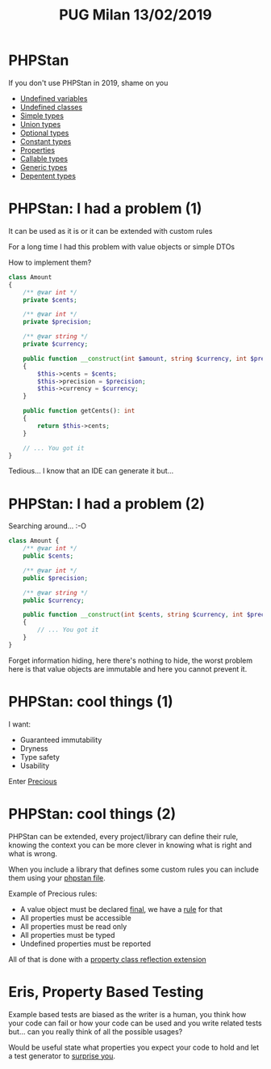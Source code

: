 #+TITLE: PUG Milan 13/02/2019

* PHPStan

If you don't use PHPStan in 2019, shame on you
- [[file:src/undefined_variables.php::echo%20$b;][Undefined variables]]
- [[file:src/undefined_classes.php::$foo%20=%20new%20Foo();][Undefined classes]]
- [[file:src/simple_types.php::needAnInteger(1);][Simple types]]
- [[file:src/union_types.php::needAnInteger($d);][Union types]]
- [[file:src/optional_types.php::needAnInteger(maybeReturnsAnInteger(true));][Optional types]]
- [[file:src/constant_types.php::echo%20$a%5B'd'%5D;][Constant types]]
- [[file:src/properties.php::$p->foo%20=%20"Something";][Properties]]
- [[file:src/callable_types.php::$callable(1);][Callable types]]
- [[file:src/generic_types.php::swap($b);][Generic types]]
- [[file:src/dependent_types.php::printf("This%20is%20a%20number%20%25d",%201,%20"bar");][Depentent types]]

* PHPStan: I had a problem (1)

It can be used as it is or it can be extended with custom rules

For a long time I had this problem with value objects or simple DTOs

How to implement them?

#+BEGIN_SRC php :eval never
class Amount
{
    /** @var int */
    private $cents;

    /** @var int */
    private $precision;

    /** @var string */
    private $currency;

    public function __construct(int $amount, string $currency, int $precision = 2)
    {
        $this->cents = $cents;
        $this->precision = $precision;
        $this->currency = $currency;
    }

    public function getCents(): int
    {
        return $this->cents;
    }

    // ... You got it
}
#+END_SRC

Tedious... I know that an IDE can generate it but...

* PHPStan: I had a problem (2)

Searching around... :-O

#+BEGIN_SRC php :eval never
class Amount {
    /** @var int */
    public $cents;

    /** @var int */
    public $precision;

    /** @var string */
    public $currency;

    public function __construct(int $cents, string $currency, int $precision = 2)
    {
        // ... You got it
    }
}
#+END_SRC

Forget information hiding, here there's nothing to hide, the worst
problem here is that value objects are immutable and here you cannot
prevent it.

* PHPStan: cool things (1)

I want:
- Guaranteed immutability
- Dryness
- Type safety
- Usability

Enter [[file:src/Amount.php::final%20class%20Amount%20extends%20Precious][Precious]]

* PHPStan: cool things (2)

PHPStan can be extended, every project/library can define their rule,
knowing the context you can be more clever in knowing what is right
and what is wrong.

When you include a library that defines some custom rules you can
include them using your [[file:phpstan.neon::parameters:][phpstan file]].

Example of Precious rules:
- A value object must be declared [[file:src/Amount.php::final%20class%20Amount%20extends%20Precious][final]], we have a [[file:vendor/gabrielelana/precious/src/PHPStan/Rule/PreciousClassMustBeFinalRule.php::public%20function%20processNode(Node%20$node,%20Scope%20$scope):%20array][rule]] for that
- All properties must be accessible
- All properties must be read only
- All properties must be typed
- Undefined properties must be reported

All of that is done with a [[file:vendor/gabrielelana/precious/src/PHPStan/Reflection/PreciousPropertiesClassReflectionExtension.php::class%20PreciousPropertiesClassReflectionExtension%20implements%20PropertiesClassReflectionExtension,%20BrokerAwareClassReflectionExtension][property class reflection extension]]

* Eris, Property Based Testing

Example based tests are biased as the writer is a human, you think how
your code can fail or how your code can be used and you write related
tests but... can you really think of all the possible usages?

Would be useful state what properties you expect your code to hold and
let a test generator to [[file:test/SurpriseTest.php::class%20SurpriseTest%20extends%20TestCase][surprise you]].
